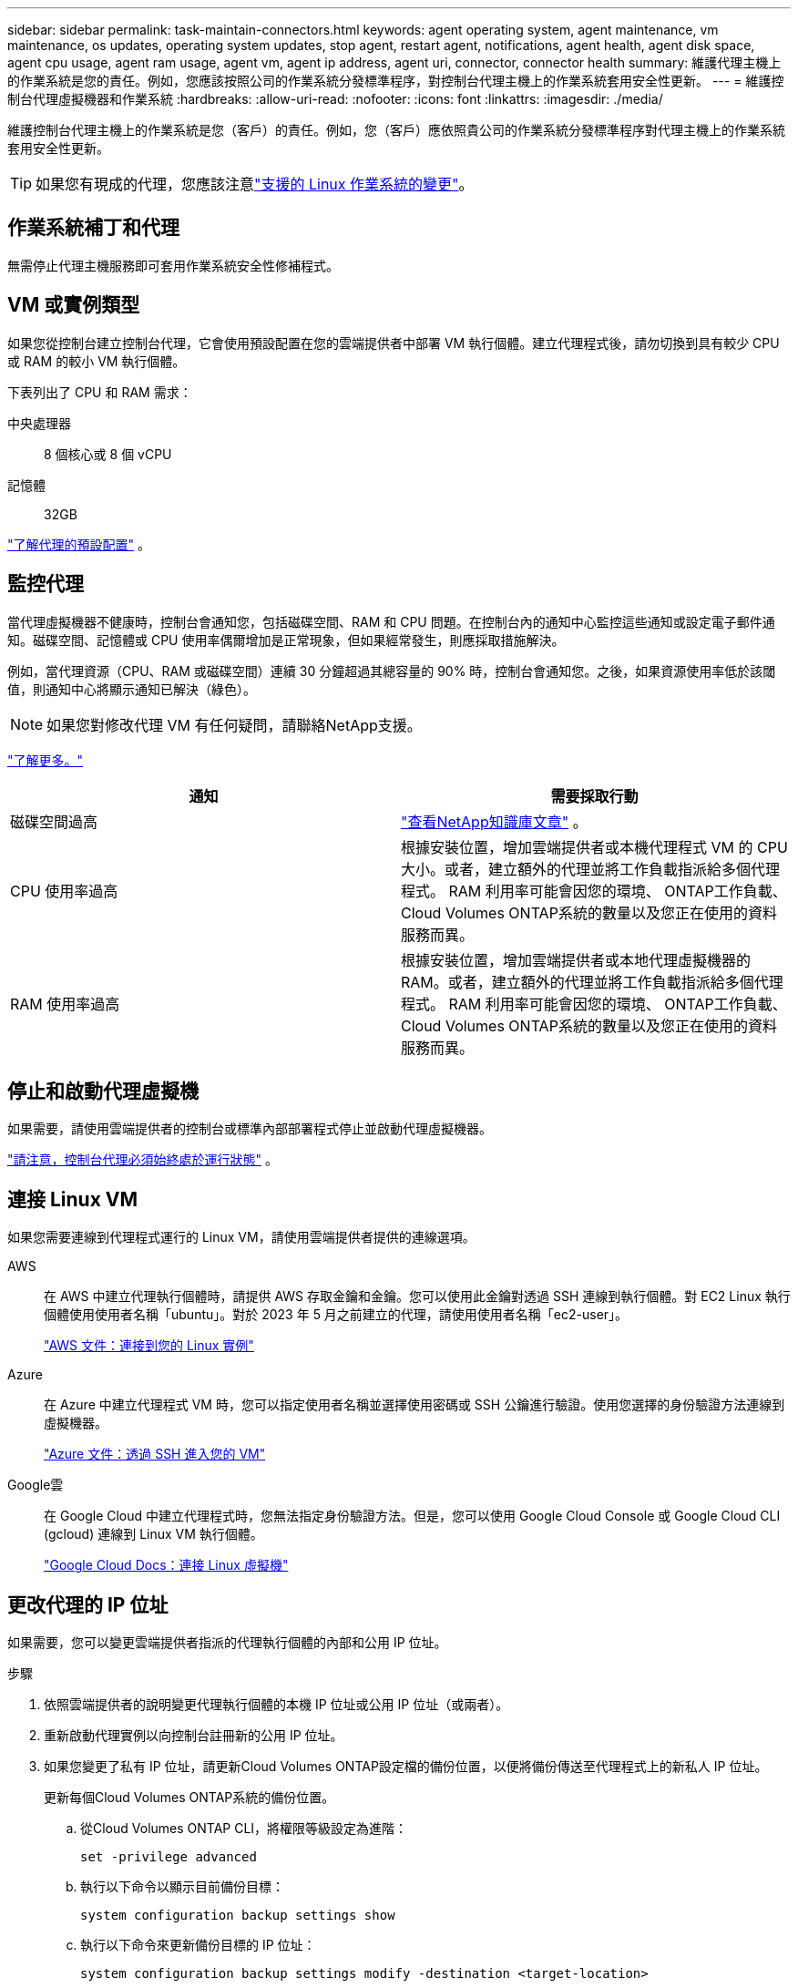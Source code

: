 ---
sidebar: sidebar 
permalink: task-maintain-connectors.html 
keywords: agent operating system, agent maintenance, vm maintenance, os updates, operating system updates, stop agent, restart agent, notifications, agent health, agent disk space, agent cpu usage, agent ram usage, agent vm, agent ip address, agent uri, connector, connector health 
summary: 維護代理主機上的作業系統是您的責任。例如，您應該按照公司的作業系統分發標準程序，對控制台代理主機上的作業系統套用安全性更新。 
---
= 維護控制台代理虛擬機器和作業系統
:hardbreaks:
:allow-uri-read: 
:nofooter: 
:icons: font
:linkattrs: 
:imagesdir: ./media/


[role="lead"]
維護控制台代理主機上的作業系統是您（客戶）的責任。例如，您（客戶）應依照貴公司的作業系統分發標準程序對代理主機上的作業系統套用安全性更新。


TIP: 如果您有現成的代理，您應該注意link:reference-connector-operating-system-changes.html["支援的 Linux 作業系統的變更"]。



== 作業系統補丁和代理

無需停止代理主機服務即可套用作業系統安全性修補程式。



== VM 或實例類型

如果您從控制台建立控制台代理，它會使用預設配置在您的雲端提供者中部署 VM 執行個體。建立代理程式後，請勿切換到具有較少 CPU 或 RAM 的較小 VM 執行個體。

下表列出了 CPU 和 RAM 需求：

中央處理器:: 8 個核心或 8 個 vCPU
記憶體:: 32GB


link:reference-connector-default-config.html["了解代理的預設配置"] 。



== 監控代理

當代理虛擬機器不健康時，控制台會通知您，包括磁碟空間、RAM 和 CPU 問題。在控制台內的通知中心監控這些通知或設定電子郵件通知。磁碟空間、記憶體或 CPU 使用率偶爾增加是正常現象，但如果經常發生，則應採取措施解決。

例如，當代理資源（CPU、RAM 或磁碟空間）連續 30 分鐘超過其總容量的 90% 時，控制台會通知您。之後，如果資源使用率低於該閾值，則通知中心將顯示通知已解決（綠色）。


NOTE: 如果您對修改代理 VM 有任何疑問，請聯絡NetApp支援。

link:https://docs.netapp.com/us-en/bluexp-setup-admin/task-monitor-cm-operations.html#notification-center["了解更多。"^]

[cols="47,47"]
|===
| 通知 | 需要採取行動 


| 磁碟空間過高 | link:https://kb.netapp.com/Cloud/BlueXP/Cloud_Manager/How_to_resolve_disk_space_issues_on_BlueXP_connector_VM["查看NetApp知識庫文章"^] 。 


| CPU 使用率過高 | 根據安裝位置，增加雲端提供者或本機代理程式 VM 的 CPU 大小。或者，建立額外的代理並將工作負載指派給多個代理程式。  RAM 利用率可能會因您的環境、 ONTAP工作負載、 Cloud Volumes ONTAP系統的數量以及您正在使用的資料服務而異。 


| RAM 使用率過高 | 根據安裝位置，增加雲端提供者或本地代理虛擬機器的 RAM。或者，建立額外的代理並將工作負載指派給多個代理程式。  RAM 利用率可能會因您的環境、 ONTAP工作負載、 Cloud Volumes ONTAP系統的數量以及您正在使用的資料服務而異。 
|===


== 停止和啟動代理虛擬機

如果需要，請使用雲端提供者的控制台或標準內部部署程式停止並啟動代理虛擬機器。

link:concept-connectors.html#connectors-must-be-operational-at-all-times["請注意，控制台代理必須始終處於運行狀態"] 。



== 連接 Linux VM

如果您需要連線到代理程式運行的 Linux VM，請使用雲端提供者提供的連線選項。

AWS:: 在 AWS 中建立代理執行個體時，請提供 AWS 存取金鑰和金鑰。您可以使用此金鑰對透過 SSH 連線到執行個體。對 EC2 Linux 執行個體使用使用者名稱「ubuntu」。對於 2023 年 5 月之前建立的代理，請使用使用者名稱「ec2-user」。
+
--
https://docs.aws.amazon.com/AWSEC2/latest/UserGuide/AccessingInstances.html["AWS 文件：連接到您的 Linux 實例"^]

--
Azure:: 在 Azure 中建立代理程式 VM 時，您可以指定使用者名稱並選擇使用密碼或 SSH 公鑰進行驗證。使用您選擇的身份驗證方法連線到虛擬機器。
+
--
https://docs.microsoft.com/en-us/azure/virtual-machines/linux/mac-create-ssh-keys#ssh-into-your-vm["Azure 文件：透過 SSH 進入您的 VM"^]

--
Google雲:: 在 Google Cloud 中建立代理程式時，您無法指定身份驗證方法。但是，您可以使用 Google Cloud Console 或 Google Cloud CLI (gcloud) 連線到 Linux VM 執行個體。
+
--
https://cloud.google.com/compute/docs/instances/connecting-to-instance["Google Cloud Docs：連接 Linux 虛擬機"^]

--




== 更改代理的 IP 位址

如果需要，您可以變更雲端提供者指派的代理執行個體的內部和公用 IP 位址。

.步驟
. 依照雲端提供者的說明變更代理執行個體的本機 IP 位址或公用 IP 位址（或兩者）。
. 重新啟動代理實例以向控制台註冊新的公用 IP 位址。
. 如果您變更了私有 IP 位址，請更新Cloud Volumes ONTAP設定檔的備份位置，以便將備份傳送至代理程式上的新私人 IP 位址。
+
更新每個Cloud Volumes ONTAP系統的備份位置。

+
.. 從Cloud Volumes ONTAP CLI，將權限等級設定為進階：
+
[source, cli]
----
set -privilege advanced
----
.. 執行以下命令以顯示目前備份目標：
+
[source, cli]
----
system configuration backup settings show
----
.. 執行以下命令來更新備份目標的 IP 位址：
+
[source, cli]
----
system configuration backup settings modify -destination <target-location>
----






== 編輯代理的 URI

您可以新增和刪除代理程式的統一資源標識符 (URI)。

.步驟
. 選擇“*管理 > 代理*”。
. 在*概覽*頁面上，選擇控制台代理程式的操作選單，然後選擇*編輯代理*。
+
控制台代理程式必須處於活動狀態才能對其進行編輯。

. 展開*代理 URI* 欄以查看代理 URI。
. 新增和刪除 URI，然後選擇*應用*。

